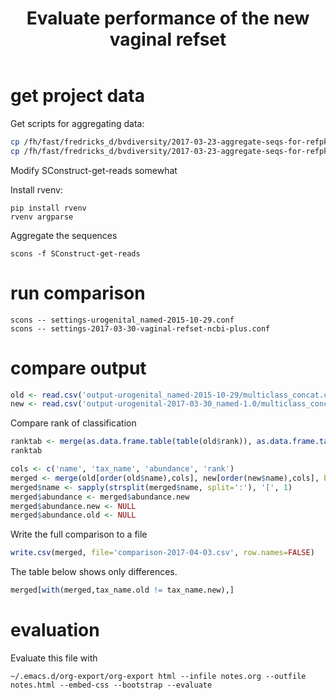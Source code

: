 #+TITLE: Evaluate performance of the new vaginal refset
#+OPTIONS: ^:nil
#+PROPERTY: header-args:sh :exports both :results output :shebang "#!/bin/bash"
#+PROPERTY: header-args:R :exports both :results output :session "* R trich-comparison *"

* get project data

Get scripts for aggregating data:

#+BEGIN_SRC sh :eval no
cp /fh/fast/fredricks_d/bvdiversity/2017-03-23-aggregate-seqs-for-refpkg/SConstruct SConstruct-get-reads
cp /fh/fast/fredricks_d/bvdiversity/2017-03-23-aggregate-seqs-for-refpkg/bin/dada2_write_seqs.R bin
#+END_SRC

Modify SConstruct-get-reads somewhat

Install rvenv:

: pip install rvenv
: rvenv argparse

Aggregate the sequences

: scons -f SConstruct-get-reads

* run comparison

: scons -- settings-urogenital_named-2015-10-29.conf
: scons -- settings-2017-03-30-vaginal-refset-ncbi-plus.conf

* compare output

#+BEGIN_SRC R
old <- read.csv('output-urogenital_named-2015-10-29/multiclass_concat.csv', as.is=TRUE)
new <- read.csv('output-urogenital-2017-03-30_named-1.0/multiclass_concat.csv', as.is=TRUE)
#+END_SRC

Compare rank of classification

#+BEGIN_SRC R
ranktab <- merge(as.data.frame.table(table(old$rank)), as.data.frame.table(table(new$rank)), by='Var1', all=TRUE)
ranktab
#+END_SRC

#+BEGIN_SRC R
cols <- c('name', 'tax_name', 'abundance', 'rank')
merged <- merge(old[order(old$name),cols], new[order(new$name),cols], by='name', sort=FALSE, suffixes = c(".old",".new"))
merged$name <- sapply(strsplit(merged$name, split=':'), '[', 1)
merged$abundance <- merged$abundance.new
merged$abundance.new <- NULL
merged$abundance.old <- NULL
#+END_SRC

Write the full comparison to a file

#+BEGIN_SRC R :eval yes
write.csv(merged, file='comparison-2017-04-03.csv', row.names=FALSE)
#+END_SRC

The table below shows only differences.

#+BEGIN_SRC R :results value :colnames yes
merged[with(merged,tax_name.old != tax_name.new),]
#+END_SRC

#+RESULTS:

* evaluation

Evaluate this file with

: ~/.emacs.d/org-export/org-export html --infile notes.org --outfile notes.html --embed-css --bootstrap --evaluate
